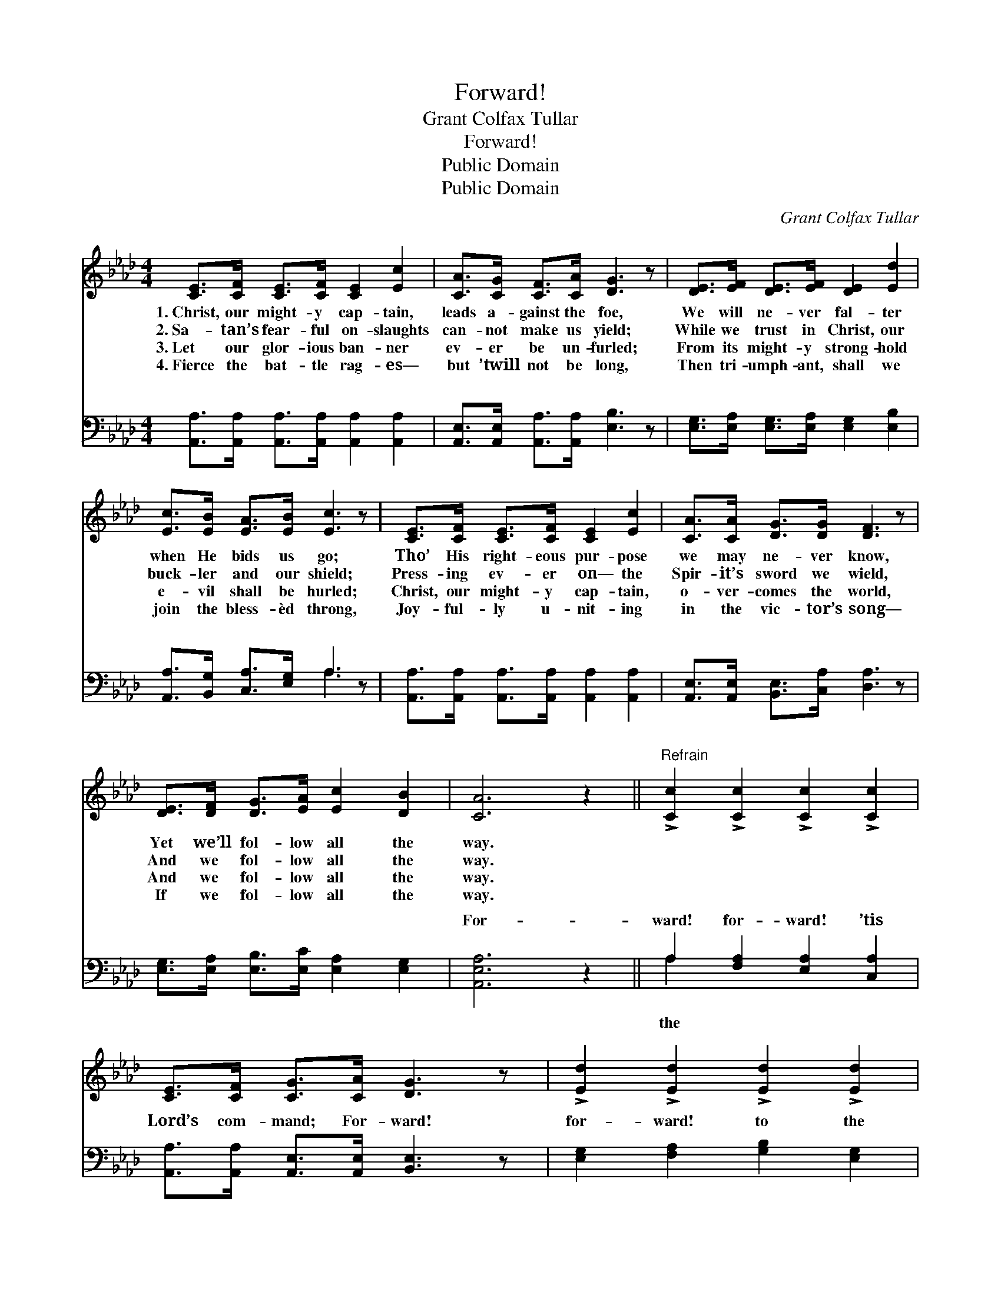 X:1
T:Forward!
T:Grant Colfax Tullar
T:Forward!
T:Public Domain
T:Public Domain
C:Grant Colfax Tullar
Z:Public Domain
%%score ( 1 2 ) ( 3 4 )
L:1/8
M:4/4
K:Ab
V:1 treble 
V:2 treble 
V:3 bass 
V:4 bass 
V:1
 [CE]>[CF] [CE]>[CF] [CE]2 [Ec]2 | [CA]>[CG] [CF]>[CA] [DG]3 z | [DE]>[EF] [DE]>[EF] [DE]2 [Ed]2 | %3
w: 1.~Christ, our might- y cap- tain,|leads a- gainst the foe,|We will ne- ver fal- ter|
w: 2.~Sa- tan’s fear- ful on- slaughts|can- not make us yield;|While we trust in Christ, our|
w: 3.~Let our glor- ious ban- ner|ev- er be un- furled;|From its might- y strong- hold|
w: 4.~Fierce the bat- tle rag- es—|but ’twill not be long,|Then tri- umph- ant, shall we|
 [Ec]>[EB] [EA]>[EB] [Ec]3 z | [CE]>[CF] [CE]>[CF] [CE]2 [Ec]2 | [CA]>[CA] [DG]>[DG] [DF]3 z | %6
w: when He bids us go;|Tho’ His right- eous pur- pose|we may ne- ver know,|
w: buck- ler and our shield;|Press- ing ev- er on— the|Spir- it’s sword we wield,|
w: e- vil shall be hurled;|Christ, our might- y cap- tain,|o- ver- comes the world,|
w: join the bless- èd throng,|Joy- ful- ly u- nit- ing|in the vic- tor’s song—|
 [DE]>[DF] [DG]>[EA] [Ec]2 [DB]2 | [CA]6 z2 ||"^Refrain" !>![Cc]2 !>![Cc]2 !>![Cc]2 !>![Cc]2 | %9
w: Yet we’ll fol- low all the|way.||
w: And we fol- low all the|way.||
w: And we fol- low all the|way.||
w: If we fol- low all the|way.||
 [CE]>[CF] [CG]>[CA] [DG]3 z | !>![Ed]2 !>![Ed]2 !>![Ed]2 !>![Ed]2 | %11
w: ||
w: ||
w: ||
w: ||
 [DE]>[DE] [DG]>[DF] (z2 E/F/(3G/A/B/) | !>![Cc]2 !>![Cc]2 !>![Cc]2 !>![Cc]2 | %13
w: ||
w: ||
w: ||
w: ||
 [CA]>[CA] [GB]>[_Gc] [Fd]4 | [Fd]>[Fd] [Fc]>[FB] !>![Ee]2 [Ed]2 | [Ec]2 [DB]2 [CA]4 |] %16
w: |||
w: |||
w: |||
w: |||
V:2
 x8 | x8 | x8 | x8 | x8 | x8 | x8 | x8 || x8 | x8 | x8 | x4 [CE]3 x | x8 | x8 | x8 | x8 |] %16
V:3
 [A,,A,]>[A,,A,] [A,,A,]>[A,,A,] [A,,A,]2 [A,,A,]2 | [A,,E,]>[A,,E,] [A,,A,]>[A,,A,] [E,B,]3 z | %2
w: ~ ~ ~ ~ ~ ~|~ ~ ~ ~ ~|
 [E,G,]>[E,A,] [E,G,]>[E,A,] [E,G,]2 [E,B,]2 | [A,,A,]>[B,,G,] [C,A,]>[E,G,] A,3 z | %4
w: ~ ~ ~ ~ ~ ~|~ ~ ~ ~ ~|
 [A,,A,]>[A,,A,] [A,,A,]>[A,,A,] [A,,A,]2 [A,,A,]2 | [A,,E,]>[A,,E,] [B,,E,]>[C,A,] [D,A,]3 z | %6
w: ~ ~ ~ ~ ~ ~|~ ~ ~ ~ ~|
 [E,G,]>[E,A,] [E,B,]>[E,C] [E,A,]2 [E,G,]2 | [A,,E,A,]6 z2 || A,2 [F,A,]2 [E,A,]2 [C,A,]2 | %9
w: ~ ~ ~ ~ ~ ~|For-|ward! for- ward! ’tis|
 [A,,A,]>[A,,A,] [A,,E,]>[A,,E,] [B,,E,]3 z | [E,G,]2 [F,A,]2 [G,B,]2 [E,G,]2 | %11
w: Lord’s com- mand; For- ward!|for- ward! to the|
 [E,G,]>[E,A,] [E,B,]>[E,G,] [A,,A,]3 z | A,2 [F,A,]2 [E,A,]2 [C,A,]2 | %13
w: prom- ised land; For- ward!|for- ward! let the|
 [A,,A,]>[A,,A,] [A,,A,]>[A,,A,] [D,A,]4 | [B,,B,]>[B,,B,] [C,=A,]>[D,B,] [E,C]2 [E,B,]2 | %15
w: us ring: We are sure|to win with Christ, our king!|
 [E,A,]2 [E,G,]2 [A,,E,A,]4 |] %16
w: |
V:4
 x8 | x8 | x8 | x4 A,3 x | x8 | x8 | x8 | x8 || A,2 x6 | x8 | x8 | x8 | A,2 x6 | x8 | x8 | x8 |] %16
w: |||~|||||the||||chor-||||

